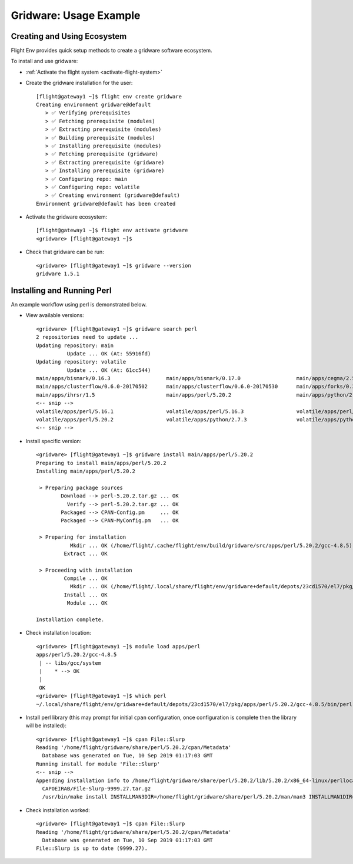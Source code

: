 .. _gridware-usage-example:

Gridware: Usage Example
=======================

Creating and Using Ecosystem
----------------------------

Flight Env provides quick setup methods to create a gridware software ecosystem. 

To install and use gridware:

- :ref:`Activate the flight system <activate-flight-system>`
- Create the gridware installation for the user::

    [flight@gateway1 ~]$ flight env create gridware
    Creating environment gridware@default
       > ✅ Verifying prerequisites
       > ✅ Fetching prerequisite (modules)
       > ✅ Extracting prerequisite (modules)
       > ✅ Building prerequisite (modules)
       > ✅ Installing prerequisite (modules)
       > ✅ Fetching prerequisite (gridware)
       > ✅ Extracting prerequisite (gridware)
       > ✅ Installing prerequisite (gridware)
       > ✅ Configuring repo: main
       > ✅ Configuring repo: volatile
       > ✅ Creating environment (gridware@default)
    Environment gridware@default has been created

- Activate the gridware ecosystem::

    [flight@gateway1 ~]$ flight env activate gridware
    <gridware> [flight@gateway1 ~]$

- Check that gridware can be run::

    <gridware> [flight@gateway1 ~]$ gridware --version
    gridware 1.5.1


Installing and Running Perl
---------------------------

An example workflow using perl is demonstrated below.

- View available versions::

    <gridware> [flight@gateway1 ~]$ gridware search perl
    2 repositories need to update ...
    Updating repository: main
              Update ... OK (At: 55916fd)
    Updating repository: volatile
              Update ... OK (At: 61cc544)
    main/apps/bismark/0.16.3                  main/apps/bismark/0.17.0                  main/apps/cegma/2.5.0
    main/apps/clusterflow/0.6.0-20170502      main/apps/clusterflow/0.6.0-20170530      main/apps/forks/0.36
    main/apps/ihrsr/1.5                       main/apps/perl/5.20.2                     main/apps/python/2.7.8
    <-- snip -->
    volatile/apps/perl/5.16.1                 volatile/apps/perl/5.16.3                 volatile/apps/perl/5.18.0
    volatile/apps/perl/5.20.2                 volatile/apps/python/2.7.3                volatile/apps/python/2.7.5
    <-- snip -->

- Install specific version::

    <gridware> [flight@gateway1 ~]$ gridware install main/apps/perl/5.20.2
    Preparing to install main/apps/perl/5.20.2
    Installing main/apps/perl/5.20.2

     > Preparing package sources
            Download --> perl-5.20.2.tar.gz ... OK
              Verify --> perl-5.20.2.tar.gz ... OK
            Packaged --> CPAN-Config.pm     ... OK
            Packaged --> CPAN-MyConfig.pm   ... OK

     > Preparing for installation
               Mkdir ... OK (/home/flight/.cache/flight/env/build/gridware/src/apps/perl/5.20.2/gcc-4.8.5)
             Extract ... OK

     > Proceeding with installation
             Compile ... OK
               Mkdir ... OK (/home/flight/.local/share/flight/env/gridware+default/depots/23cd1570/el7/pkg/apps/perl/5.20.2/gcc-4.8.5)
             Install ... OK
              Module ... OK

    Installation complete.


- Check installation location::

    <gridware> [flight@gateway1 ~]$ module load apps/perl
    apps/perl/5.20.2/gcc-4.8.5
     | -- libs/gcc/system
     |    * --> OK
     |
     OK
    <gridware> [flight@gateway1 ~]$ which perl
    ~/.local/share/flight/env/gridware+default/depots/23cd1570/el7/pkg/apps/perl/5.20.2/gcc-4.8.5/bin/perl

- Install perl library (this may prompt for initial ``cpan`` configuration, once configuration is complete then the library will be installed)::

    <gridware> [flight@gateway1 ~]$ cpan File::Slurp
    Reading '/home/flight/gridware/share/perl/5.20.2/cpan/Metadata'
      Database was generated on Tue, 10 Sep 2019 01:17:03 GMT
    Running install for module 'File::Slurp'
    <-- snip -->
    Appending installation info to /home/flight/gridware/share/perl/5.20.2/lib/5.20.2/x86_64-linux/perllocal.pod
      CAPOEIRAB/File-Slurp-9999.27.tar.gz
      /usr/bin/make install INSTALLMAN3DIR=/home/flight/gridware/share/perl/5.20.2/man/man3 INSTALLMAN1DIR=/home/flight/gridware/share/perl/5.20.2/man/man1 -- O

- Check installation worked::

    <gridware> [flight@gateway1 ~]$ cpan File::Slurp
    Reading '/home/flight/gridware/share/perl/5.20.2/cpan/Metadata'
      Database was generated on Tue, 10 Sep 2019 01:17:03 GMT
    File::Slurp is up to date (9999.27).

